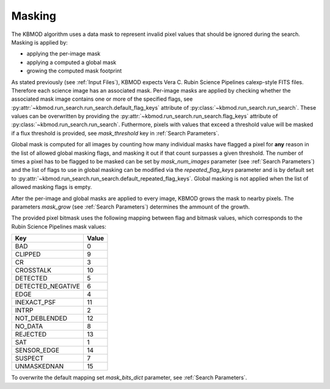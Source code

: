 Masking
=======

The KBMOD algorithm uses a data mask to represent invalid pixel values that should be ignored during the search. Masking is applied by:

* applying the per-image mask
* applying a computed a global mask
* growing the computed mask footprint

As stated previously (see :ref:`Input Files`), KBMOD expects  Vera C. Rubin Science Pipelines calexp-style FITS files. Therefore each science image has an associated mask. Per-image masks are applied by checking whether the associated mask image contains one or more of the specified flags, see :py:attr:`~kbmod.run_search.run_search.default_flag_keys` attribute of :py:class:`~kbmod.run_search.run_search`.
These values can be overwritten by providing the :py:attr:`~kbmod.run_search.run_search.flag_keys` attribute  of :py:class:`~kbmod.run_search.run_search`. Futhermore, pixels with values that exceed a threshold value will be masked if a flux threshold is provided, see `mask_threshold` key in :ref:`Search Parameters`.

Global mask is computed for all images by counting how many individual masks have flagged a pixel for **any** reason in the list of allowed global masking flags, and masking it out if that count surpasses a given threshold. The number of times a pixel has to be flagged to be masked can be set by `mask_num_images` parameter (see :ref:`Search Parameters`) and the list of flags to use in global masking can be modified via the `repeated_flag_keys` parameter and is by default set to :py:attr:`~kbmod.run_search.run_search.default_repeated_flag_keys`.
Global masking is not applied when the list of allowed masking flags is empty.

After the per-image and global masks are applied to every image, KBMOD grows the mask to nearby pixels. The parameters `mask_grow` (see :ref:`Search Parameters`) determines the ammount of the growth.

The provided pixel bitmask uses the following mapping between flag and bitmask values, which corresponds to the Rubin Science Pipelines mask values:

==================  =====
Key                 Value
==================  =====
BAD                   0
CLIPPED               9
CR                    3
CROSSTALK            10
DETECTED              5 
DETECTED_NEGATIVE     6 
EDGE                  4 
INEXACT_PSF          11 
INTRP                 2 
NOT_DEBLENDED        12 
NO_DATA               8 
REJECTED             13 
SAT                   1 
SENSOR_EDGE          14 
SUSPECT               7 
UNMASKEDNAN          15
==================  =====


To overwrite the default mapping set `mask_bits_dict` parameter, see :ref:`Search Parameters`. 
